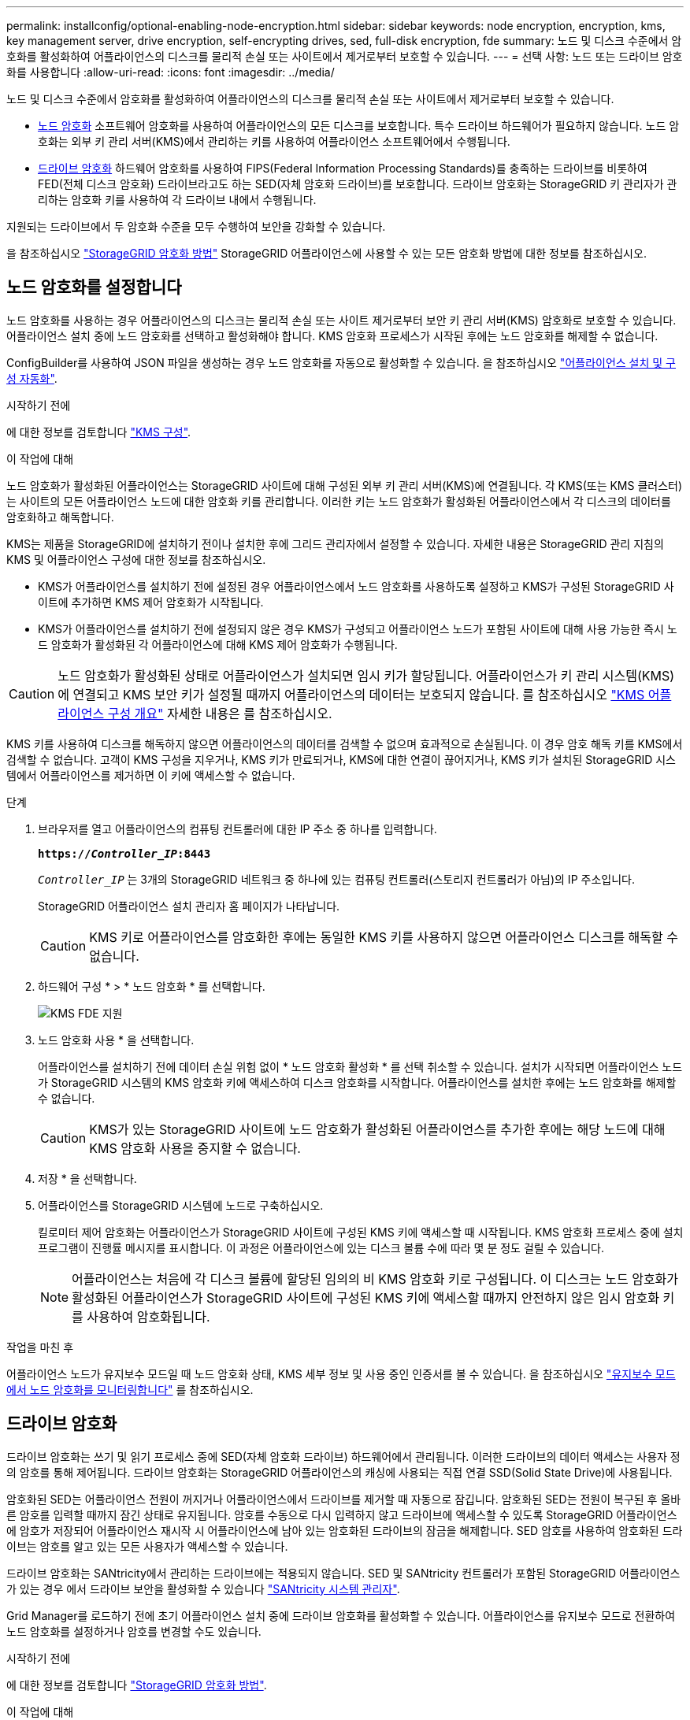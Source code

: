 ---
permalink: installconfig/optional-enabling-node-encryption.html 
sidebar: sidebar 
keywords: node encryption, encryption, kms, key management server, drive encryption, self-encrypting drives, sed, full-disk encryption, fde 
summary: 노드 및 디스크 수준에서 암호화를 활성화하여 어플라이언스의 디스크를 물리적 손실 또는 사이트에서 제거로부터 보호할 수 있습니다. 
---
= 선택 사항: 노드 또는 드라이브 암호화를 사용합니다
:allow-uri-read: 
:icons: font
:imagesdir: ../media/


[role="lead"]
노드 및 디스크 수준에서 암호화를 활성화하여 어플라이언스의 디스크를 물리적 손실 또는 사이트에서 제거로부터 보호할 수 있습니다.

* <<노드 암호화를 설정합니다,노드 암호화>> 소프트웨어 암호화를 사용하여 어플라이언스의 모든 디스크를 보호합니다. 특수 드라이브 하드웨어가 필요하지 않습니다. 노드 암호화는 외부 키 관리 서버(KMS)에서 관리하는 키를 사용하여 어플라이언스 소프트웨어에서 수행됩니다.
* <<드라이브 암호화를 활성화합니다,드라이브 암호화>> 하드웨어 암호화를 사용하여 FIPS(Federal Information Processing Standards)를 충족하는 드라이브를 비롯하여 FED(전체 디스크 암호화) 드라이브라고도 하는 SED(자체 암호화 드라이브)를 보호합니다. 드라이브 암호화는 StorageGRID 키 관리자가 관리하는 암호화 키를 사용하여 각 드라이브 내에서 수행됩니다.


지원되는 드라이브에서 두 암호화 수준을 모두 수행하여 보안을 강화할 수 있습니다.

을 참조하십시오 https://review.docs.netapp.com/us-en/storagegrid-118_main/admin/reviewing-storagegrid-encryption-methods.html["StorageGRID 암호화 방법"^] StorageGRID 어플라이언스에 사용할 수 있는 모든 암호화 방법에 대한 정보를 참조하십시오.



== 노드 암호화를 설정합니다

노드 암호화를 사용하는 경우 어플라이언스의 디스크는 물리적 손실 또는 사이트 제거로부터 보안 키 관리 서버(KMS) 암호화로 보호할 수 있습니다. 어플라이언스 설치 중에 노드 암호화를 선택하고 활성화해야 합니다. KMS 암호화 프로세스가 시작된 후에는 노드 암호화를 해제할 수 없습니다.

ConfigBuilder를 사용하여 JSON 파일을 생성하는 경우 노드 암호화를 자동으로 활성화할 수 있습니다. 을 참조하십시오 link:automating-appliance-installation-and-configuration.html["어플라이언스 설치 및 구성 자동화"].

.시작하기 전에
에 대한 정보를 검토합니다 https://docs.netapp.com/us-en/storagegrid-118/admin/kms-configuring.html["KMS 구성"^].

.이 작업에 대해
노드 암호화가 활성화된 어플라이언스는 StorageGRID 사이트에 대해 구성된 외부 키 관리 서버(KMS)에 연결됩니다. 각 KMS(또는 KMS 클러스터)는 사이트의 모든 어플라이언스 노드에 대한 암호화 키를 관리합니다. 이러한 키는 노드 암호화가 활성화된 어플라이언스에서 각 디스크의 데이터를 암호화하고 해독합니다.

KMS는 제품을 StorageGRID에 설치하기 전이나 설치한 후에 그리드 관리자에서 설정할 수 있습니다. 자세한 내용은 StorageGRID 관리 지침의 KMS 및 어플라이언스 구성에 대한 정보를 참조하십시오.

* KMS가 어플라이언스를 설치하기 전에 설정된 경우 어플라이언스에서 노드 암호화를 사용하도록 설정하고 KMS가 구성된 StorageGRID 사이트에 추가하면 KMS 제어 암호화가 시작됩니다.
* KMS가 어플라이언스를 설치하기 전에 설정되지 않은 경우 KMS가 구성되고 어플라이언스 노드가 포함된 사이트에 대해 사용 가능한 즉시 노드 암호화가 활성화된 각 어플라이언스에 대해 KMS 제어 암호화가 수행됩니다.



CAUTION: 노드 암호화가 활성화된 상태로 어플라이언스가 설치되면 임시 키가 할당됩니다. 어플라이언스가 키 관리 시스템(KMS)에 연결되고 KMS 보안 키가 설정될 때까지 어플라이언스의 데이터는 보호되지 않습니다. 를 참조하십시오 https://docs.netapp.com/us-en/storagegrid-118/admin/kms-overview-of-kms-and-appliance-configuration.html["KMS 어플라이언스 구성 개요"^] 자세한 내용은 를 참조하십시오.

KMS 키를 사용하여 디스크를 해독하지 않으면 어플라이언스의 데이터를 검색할 수 없으며 효과적으로 손실됩니다. 이 경우 암호 해독 키를 KMS에서 검색할 수 없습니다. 고객이 KMS 구성을 지우거나, KMS 키가 만료되거나, KMS에 대한 연결이 끊어지거나, KMS 키가 설치된 StorageGRID 시스템에서 어플라이언스를 제거하면 이 키에 액세스할 수 없습니다.

.단계
. 브라우저를 열고 어플라이언스의 컴퓨팅 컨트롤러에 대한 IP 주소 중 하나를 입력합니다.
+
`*https://_Controller_IP_:8443*`

+
`_Controller_IP_` 는 3개의 StorageGRID 네트워크 중 하나에 있는 컴퓨팅 컨트롤러(스토리지 컨트롤러가 아님)의 IP 주소입니다.

+
StorageGRID 어플라이언스 설치 관리자 홈 페이지가 나타납니다.

+

CAUTION: KMS 키로 어플라이언스를 암호화한 후에는 동일한 KMS 키를 사용하지 않으면 어플라이언스 디스크를 해독할 수 없습니다.

. 하드웨어 구성 * > * 노드 암호화 * 를 선택합니다.
+
image::../media/kms_fde_enabled.png[KMS FDE 지원]

. 노드 암호화 사용 * 을 선택합니다.
+
어플라이언스를 설치하기 전에 데이터 손실 위험 없이 * 노드 암호화 활성화 * 를 선택 취소할 수 있습니다. 설치가 시작되면 어플라이언스 노드가 StorageGRID 시스템의 KMS 암호화 키에 액세스하여 디스크 암호화를 시작합니다. 어플라이언스를 설치한 후에는 노드 암호화를 해제할 수 없습니다.

+

CAUTION: KMS가 있는 StorageGRID 사이트에 노드 암호화가 활성화된 어플라이언스를 추가한 후에는 해당 노드에 대해 KMS 암호화 사용을 중지할 수 없습니다.

. 저장 * 을 선택합니다.
. 어플라이언스를 StorageGRID 시스템에 노드로 구축하십시오.
+
킬로미터 제어 암호화는 어플라이언스가 StorageGRID 사이트에 구성된 KMS 키에 액세스할 때 시작됩니다. KMS 암호화 프로세스 중에 설치 프로그램이 진행률 메시지를 표시합니다. 이 과정은 어플라이언스에 있는 디스크 볼륨 수에 따라 몇 분 정도 걸릴 수 있습니다.

+

NOTE: 어플라이언스는 처음에 각 디스크 볼륨에 할당된 임의의 비 KMS 암호화 키로 구성됩니다. 이 디스크는 노드 암호화가 활성화된 어플라이언스가 StorageGRID 사이트에 구성된 KMS 키에 액세스할 때까지 안전하지 않은 임시 암호화 키를 사용하여 암호화됩니다.



.작업을 마친 후
어플라이언스 노드가 유지보수 모드일 때 노드 암호화 상태, KMS 세부 정보 및 사용 중인 인증서를 볼 수 있습니다. 을 참조하십시오 link:../commonhardware/monitoring-node-encryption-in-maintenance-mode.html["유지보수 모드에서 노드 암호화를 모니터링합니다"] 를 참조하십시오.



== 드라이브 암호화

드라이브 암호화는 쓰기 및 읽기 프로세스 중에 SED(자체 암호화 드라이브) 하드웨어에서 관리됩니다. 이러한 드라이브의 데이터 액세스는 사용자 정의 암호를 통해 제어됩니다. 드라이브 암호화는 StorageGRID 어플라이언스의 캐싱에 사용되는 직접 연결 SSD(Solid State Drive)에 사용됩니다.

암호화된 SED는 어플라이언스 전원이 꺼지거나 어플라이언스에서 드라이브를 제거할 때 자동으로 잠깁니다. 암호화된 SED는 전원이 복구된 후 올바른 암호를 입력할 때까지 잠긴 상태로 유지됩니다. 암호를 수동으로 다시 입력하지 않고 드라이브에 액세스할 수 있도록 StorageGRID 어플라이언스에 암호가 저장되어 어플라이언스 재시작 시 어플라이언스에 남아 있는 암호화된 드라이브의 잠금을 해제합니다. SED 암호를 사용하여 암호화된 드라이브는 암호를 알고 있는 모든 사용자가 액세스할 수 있습니다.

드라이브 암호화는 SANtricity에서 관리하는 드라이브에는 적용되지 않습니다. SED 및 SANtricity 컨트롤러가 포함된 StorageGRID 어플라이언스가 있는 경우 에서 드라이브 보안을 활성화할 수 있습니다 link:../installconfig/accessing-and-configuring-santricity-system-manager.html["SANtricity 시스템 관리자"].

Grid Manager를 로드하기 전에 초기 어플라이언스 설치 중에 드라이브 암호화를 활성화할 수 있습니다. 어플라이언스를 유지보수 모드로 전환하여 노드 암호화를 설정하거나 암호를 변경할 수도 있습니다.

.시작하기 전에
에 대한 정보를 검토합니다 https://review.docs.netapp.com/us-en/storagegrid-118_main/admin/reviewing-storagegrid-encryption-methods.html["StorageGRID 암호화 방법"^].

.이 작업에 대해
드라이브 암호화가 처음 활성화될 때 암호가 설정됩니다. 컴퓨팅 노드를 교체하거나 암호화된 SED가 새 컴퓨팅 노드로 이동된 경우 암호를 수동으로 다시 입력해야 합니다.


CAUTION: 드라이브 암호화 암호를 안전한 위치에 저장해야 합니다. SED가 다른 StorageGRID 어플라이언스에 설치된 경우 동일한 암호를 수동으로 입력하지 않으면 암호화된 SED에 액세스할 수 없습니다.



=== 드라이브 암호화를 활성화합니다

. StorageGRID 어플라이언스 설치 프로그램에 액세스합니다.
+
** 초기 어플라이언스 설치 중에 브라우저를 열고 어플라이언스의 컴퓨팅 컨트롤러에 대한 IP 주소 중 하나를 입력합니다.
+
`*https://_Controller_IP_:8443*`

+
`_Controller_IP_` 는 3개의 StorageGRID 네트워크 중 하나에 있는 컴퓨팅 컨트롤러(스토리지 컨트롤러가 아님)의 IP 주소입니다.

** 기존 StorageGRID 어플라이언스의 경우 link:../commonhardware/placing-appliance-into-maintenance-mode.html["제품을 유지보수 모드로 설정하십시오"].


. StorageGRID 어플라이언스 설치 프로그램 홈 페이지에서 * 하드웨어 구성 * > * 드라이브 암호화 * 를 선택합니다.
. 드라이브 암호화 활성화 * 를 선택합니다.
+

CAUTION: 드라이브 암호화를 활성화하고 암호를 설정하면 SED 드라이브가 하드웨어로 암호화됩니다. 동일한 암호를 사용하지 않으면 드라이브 콘텐츠에 액세스할 수 없습니다.

. 저장 * 을 선택합니다.
+
드라이브가 암호화되면 드라이브 암호 정보가 표시됩니다.

+

NOTE: 드라이브를 처음 암호화하면 암호가 비어 있는 기본값으로 설정되고 현재 암호 텍스트는 "기본값(보안 아님)"으로 표시됩니다. 이 드라이브의 데이터는 암호화되지만 고유한 암호가 설정될 때까지 암호를 입력하지 않고 액세스할 수 있습니다.

. 암호화된 드라이브 액세스를 위한 고유한 암호를 입력한 다음 암호를 다시 입력하여 확인합니다. 암호는 8자 이상 32자 이하여야 합니다.
. 암호문을 불러오는 데 도움이 되는 암호 표시 텍스트를 입력합니다.
+
암호 및 암호 표시 텍스트를 암호 관리 응용 프로그램과 같은 안전한 위치에 저장합니다.

. 저장 * 을 선택합니다.




=== 드라이브 암호화 상태를 봅니다

. link:../commonhardware/placing-appliance-into-maintenance-mode.html["유지 관리 모드로 제품을 두십시오"].
. StorageGRID 어플라이언스 설치 프로그램에서 * 하드웨어 구성 * > * 드라이브 암호화 * 를 선택합니다.




=== 암호화된 드라이브에 액세스합니다

컴퓨팅 노드 교체 후 또는 드라이브를 새 컴퓨팅 노드로 이동한 후에 암호화된 드라이브에 액세스하려면 암호를 입력해야 합니다.

. StorageGRID 어플라이언스 설치 프로그램에 액세스합니다.
+
** 브라우저를 열고 어플라이언스의 컴퓨팅 컨트롤러에 대한 IP 주소 중 하나를 입력합니다.
+
`*https://_Controller_IP_:8443*`

+
`_Controller_IP_` 는 3개의 StorageGRID 네트워크 중 하나에 있는 컴퓨팅 컨트롤러(스토리지 컨트롤러가 아님)의 IP 주소입니다.

** link:../commonhardware/placing-appliance-into-maintenance-mode.html["유지 관리 모드로 제품을 두십시오"].


. StorageGRID 어플라이언스 설치 프로그램의 경고 배너에서 * 드라이브 암호화 * 링크를 선택합니다.
. 이전에 * New Passphrase * 및 * Retype new passphrase * 에서 설정한 드라이브 암호화 암호를 입력합니다.
+

NOTE: 이전에 입력한 값과 일치하지 않는 암호 및 암호 표시 텍스트에 대한 값을 입력하면 드라이브 인증이 실패합니다. 어플라이언스를 다시 시작하고 올바른 암호 및 암호 표시 텍스트를 입력해야 합니다.

. 이전에 * 새 암호 표시 텍스트 * 에서 설정한 암호 표시 텍스트를 입력합니다.
. 저장 * 을 선택합니다.
+
드라이브가 잠금 해제되면 경고 배너가 더 이상 표시되지 않습니다.

. StorageGRID 어플라이언스 설치 프로그램 홈 페이지로 돌아가서 설치 섹션 배너에서 * 재부팅 * 을 선택하여 컴퓨팅 노드를 다시 시작하고 암호화된 드라이브에 액세스합니다.




=== 드라이브 암호화 암호를 변경합니다

. StorageGRID 어플라이언스 설치 프로그램에 액세스합니다.
+
** 브라우저를 열고 어플라이언스의 컴퓨팅 컨트롤러에 대한 IP 주소 중 하나를 입력합니다.
+
`*https://_Controller_IP_:8443*`

+
`_Controller_IP_` 는 3개의 StorageGRID 네트워크 중 하나에 있는 컴퓨팅 컨트롤러(스토리지 컨트롤러가 아님)의 IP 주소입니다.

** link:../commonhardware/placing-appliance-into-maintenance-mode.html["유지 관리 모드로 제품을 두십시오"].


. StorageGRID 어플라이언스 설치 프로그램에서 * 하드웨어 구성 * > * 드라이브 암호화 * 를 선택합니다.
. 드라이브 액세스를 위한 고유한 새 암호를 입력한 다음 암호를 다시 입력하여 확인합니다. 암호는 8자 이상 32자 이하여야 합니다.
+

NOTE: 드라이브 암호화 암호를 변경하려면 드라이브에 대한 액세스 권한이 이미 인증되어 있어야 합니다.

. 암호문을 불러오는 데 도움이 되는 암호 표시 텍스트를 입력합니다.
. 저장 * 을 선택합니다.
+

CAUTION: 새 암호를 설정한 후에는 새 암호 및 암호 표시 텍스트를 사용하지 않으면 암호화된 드라이브를 해독할 수 없습니다.

. 새 암호 및 암호 표시 텍스트를 암호 관리 응용 프로그램과 같은 안전한 위치에 저장합니다.




=== 드라이브 암호화를 비활성화합니다

. StorageGRID 어플라이언스 설치 프로그램에 액세스합니다.
+
** 브라우저를 열고 어플라이언스의 컴퓨팅 컨트롤러에 대한 IP 주소 중 하나를 입력합니다.
+
`*https://_Controller_IP_:8443*`

+
`_Controller_IP_` 는 3개의 StorageGRID 네트워크 중 하나에 있는 컴퓨팅 컨트롤러(스토리지 컨트롤러가 아님)의 IP 주소입니다.

** link:../commonhardware/placing-appliance-into-maintenance-mode.html["유지 관리 모드로 제품을 두십시오"].


. StorageGRID 어플라이언스 설치 프로그램에서 * 하드웨어 구성 * > * 드라이브 암호화 * 를 선택합니다.
. 드라이브 암호화 활성화 * 를 지웁니다.
. 드라이브 암호화가 비활성화되었을 때 모든 드라이브 데이터를 지우려면 * 드라이브의 모든 데이터 지우기 * 를 선택합니다
+

NOTE: 데이터 삭제 옵션은 어플라이언스가 그리드에 추가되기 전에 StorageGRID 어플라이언스 설치 프로그램에서만 사용할 수 있습니다. 유지 관리 모드에서 StorageGRID 어플라이언스 설치 프로그램에 액세스할 때는 이 옵션에 액세스할 수 없습니다.

. 저장 * 을 선택합니다.


드라이브 내용은 암호화되지 않거나 암호화되어 지워지고 암호화 암호가 지워지며 SED는 이제 암호 없이 액세스할 수 있습니다.
